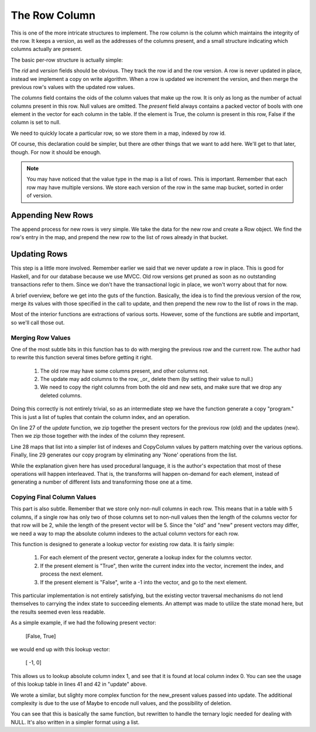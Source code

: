 The Row Column
===================

This is one of the more intricate structures to implement. The row column is the
column which maintains the integrity of the row. It keeps a version, as well
as the addresses of the columns present, and a small structure indicating
which columns actually are present.

The basic per-row structure is actually simple:

.. code-block:: haskell
   :linenos:

   import qualified Data.Vector.Unboxed as VU

   data Row = Row {
    rid     :: Int64,           -- The row id.
    version :: Int64,           -- The version of this row.
    columns :: VU.Vector Int64, -- The addresses of the columns for this row.
    present :: VU.Vector Bool   -- Which columns are present in this row.
   } deriving (Show)


The `rid` and `version` fields should be obvious. They track the row id and the
row version. A row is never updated in place, instead we implement a copy on
write algorithm. When a row is updated we increment the version, and then
merge the previous row's values with the updated row values.

The `columns` field contains the oids of the column values that make up the
row. It is only as long as the number of actual columns present in this row.
Null values are omitted. The `present` field always contains a packed vector of
bools with one element in the vector for each column in the table. If the
element is True, the column is present in this row, False if the column is set
to null.

We need to quickly locate a particular row, so we store them in a map, indexed
by row id.

.. code-block:: haskell
   :linenos:

   data RowColumn = RowColumn {
     rows :: Map.Map Int64 [Row]
   } deriving (Show)

Of course, this declaration could be simpler, but there are other things that
we want to add here. We'll get to that later, though. For now it should be
enough.

.. note::

  You may have noticed that the value type in the map is a list of rows. This
  is important. Remember that each row may have multiple versions. We store
  each version of the row in the same map bucket, sorted in order of version.

Appending New Rows
-------------------

The append process for new rows is very simple. We take the data for the new
row and create a Row object. We find the row's entry in the map, and prepend
the new row to the list of rows already in that bucket.

.. code-block:: haskell
   :linenos:

    append :: RowColumn          -> Int64 -> Int64 -> VU.Vector Bool -> VU.Vector Int64 -> RowColumn
    append RowColumn{rows=old_rows} rid      version  present           values =
       RowColumn{rows=new_rows}
       where
          new_rows         = Map.insert rid new_row_versions old_rows
          old_row_versions = fromMaybe [] (Map.lookup rid old_rows)

          new_row_versions = new_row_version : old_row_versions
          new_row_version  = Row{
             rid    =rid,
             version=version,
             columns=values,
             present=present
          }


Updating Rows
-------------------

This step is a little more involved. Remember earlier we said that we never
update a row in place. This is good for Haskell, and for our database because
we use MVCC. Old row versions get pruned as soon as no outstanding transactions
refer to them. Since we don't have the transactional logic in place, we won't
worry about that for now.

A brief overview, before we get into the guts of the function. Basically, the
idea is to find the previous version of the row, merge its values with those
specified in the call to update, and then prepend the new row to the list of
rows in the map.

.. code-block:: haskell
   :linenos:

    update :: RowColumn          -> Int64 -> Int64         -> Int64 -> [Maybe Bool] -> VU.Vector Int64 -> RowColumn
    update RowColumn{rows=old_rows} rid      previous_version version  new_present     new_values =
       RowColumn{rows=new_rows}
       where
          new_rows = Map.insert rid new_row_versions old_rows

          match_row Row{version=current_version} =
             current_version == previous_version

          old_row_versions = fromMaybe [] (Map.lookup rid old_rows)
          old_row_version  = head $ filter match_row old_row_versions

          new_row_versions = new_row_version : old_row_versions
          new_row_version  = Row {
             rid    =rid,
             version=version,
             columns=final_values,
             present=updated_present
          }

          old_present_indexes = presentToIndex (present old_row_version)
          new_present_indexes = updateablePresentToIndex new_present

          old_values        = columns old_row_version
          old_present       = VU.toList $ present old_row_version
          updated_present   = VU.fromList $ map match_presence fused_presence
          combined_presence = zip [0..] $ zip new_present old_present
          fused_presence    = map map_presence combined_presence
          copy_program      = filter match_presence fused_presence

          -- Figure out where the final column value comes from.
          map_presence (ix, (Nothing,       _)) = (ix, None)
          map_presence (ix, (Just True,     _)) = (ix,  New)
          map_presence (ix, (Just False, True)) = (ix,  Old)

          -- Determine which columns can be ignored
          match_presence (_, None) = False
          match_presence (_,    _) = True

          -- Copy the column values from the right location
          copy_column (ix, Old) = old_values ! (old_present_indexes ! ix)
          copy_column (ix, New) = new_values ! (new_present_indexes ! ix)

          final_values  = VU.fromList $ reverse $ map copy_column copy_program

Most of the interior functions are extractions of various sorts. However, some
of the functions are subtle and important, so we'll call those out.

Merging Row Values
~~~~~~~~~~~~~~~~~~~

One of the most subtle bits in this function has to do with merging the previous
row and the current row. The author had to rewrite this function several times
before getting it right.

 #. The old row may have some columns present, and other columns not.
 #. The update may add columns to the row, _or_ delete them (by setting their
    value to null.)
 #. We need to copy the right columns from both the old and new sets, and make
    sure that we drop any deleted columns.

Doing this correctly is not entirely trivial, so as an intermediate step we have
the function generate a copy "program." This is just a list of tuples that
contain the column index, and an operation.

.. code-block:: haskell
   :linenos:

    data CopyColumn = None | Old | New

On line 27 of the `update` function, we zip together the present vectors for the
previous row (old) and the updates (new). Then we zip those together with the
index of the column they represent.

Line 28 maps that list into a simpler list of indexes and CopyColumn values by
pattern matching over the various options. Finally, line 29 generates our
copy program by eliminating any 'None' operations from the list.

While the explanation given here has used procedural language, it is the
author's expectation that most of these operations will happen interleaved.
That is, the transforms will happen on-demand for each element, instead of
generating a number of different lists and transforming those one at a time.

Copying Final Column Values
~~~~~~~~~~~~~~~~~~~~~~~~~~~~

This part is also subtle. Remember that we store only non-null columns in each
row. This means that in a table with 5 columns, if a single row has only two
of those columns set to non-null values then the length of the columns vector
for that row will be 2, while the length of the present vector will be 5. Since
the "old" and "new" present vectors may differ, we need a way to map the
absolute column indexes to the actual column vectors for each row.

.. code-block:: haskell
   :linenos:

    presentToIndex :: VU.Vector Bool -> VU.Vector Int
    presentToIndex present  =
        convert_truth 0 0 VU.empty
      where
        convert_truth offset index output
          | offset < VU.length present =
              if   present ! offset
              then convert_truth (offset+1) (index+1) (VU.snoc output index)
              else convert_truth (offset+1)  index    (VU.snoc output  (-1))

          | otherwise = output


This function is designed to generate a lookup vector for existing row data. It
is fairly simple:

 #. For each element of the present vector, generate a lookup index for the
    columns vector.
 #. If the present element is "True", then write the current index into the
    vector, increment the index, and process the next element.
 #. If the present element is "False", write a -1 into the vector, and go to
    the next element.

This particular implementation is not entirely satisfying, but the existing
vector traversal mechanisms do not lend themselves to carrying the index state
to succeeding elements. An attempt was made to utilize the state monad here,
but the results seemed even less readable.

As a simple example, if we had the following present vector:

   [False, True]

we would end up with this lookup vector:

   [   -1,    0]

This allows us to lookup absolute column index 1, and see that it is found at
local column index 0. You can see the usage of this lookup table in lines 41
and 42 in "update" above.

We wrote a similar, but slighty more complex function for the new_present values
passed into update. The additional complexity is due to the use of Maybe to
encode null values, and the possibility of deletion.

.. code-block:: haskell
   :linenos:

   updateablePresentToIndex :: [Maybe Bool] -> VU.Vector Int
   updateablePresentToIndex         present  =
     VU.fromList global_indexes
     where
       global_indexes = convert_truth 0 truth_values
       truth_values   = map convert_present present

       convert_present Nothing      = False
       convert_present (Just False) = False
       convert_present (Just  True) = True

       convert_truth     _ [        ] = []
       convert_truth index (True :xs) = index : convert_truth (index+1) xs
       convert_truth index (False:xs) =    -1 : convert_truth  index    xs

You can see that this is basically the same function, but rewritten to handle
the ternary logic needed for dealing with NULL. It's also written in a simpler
format using a list.
